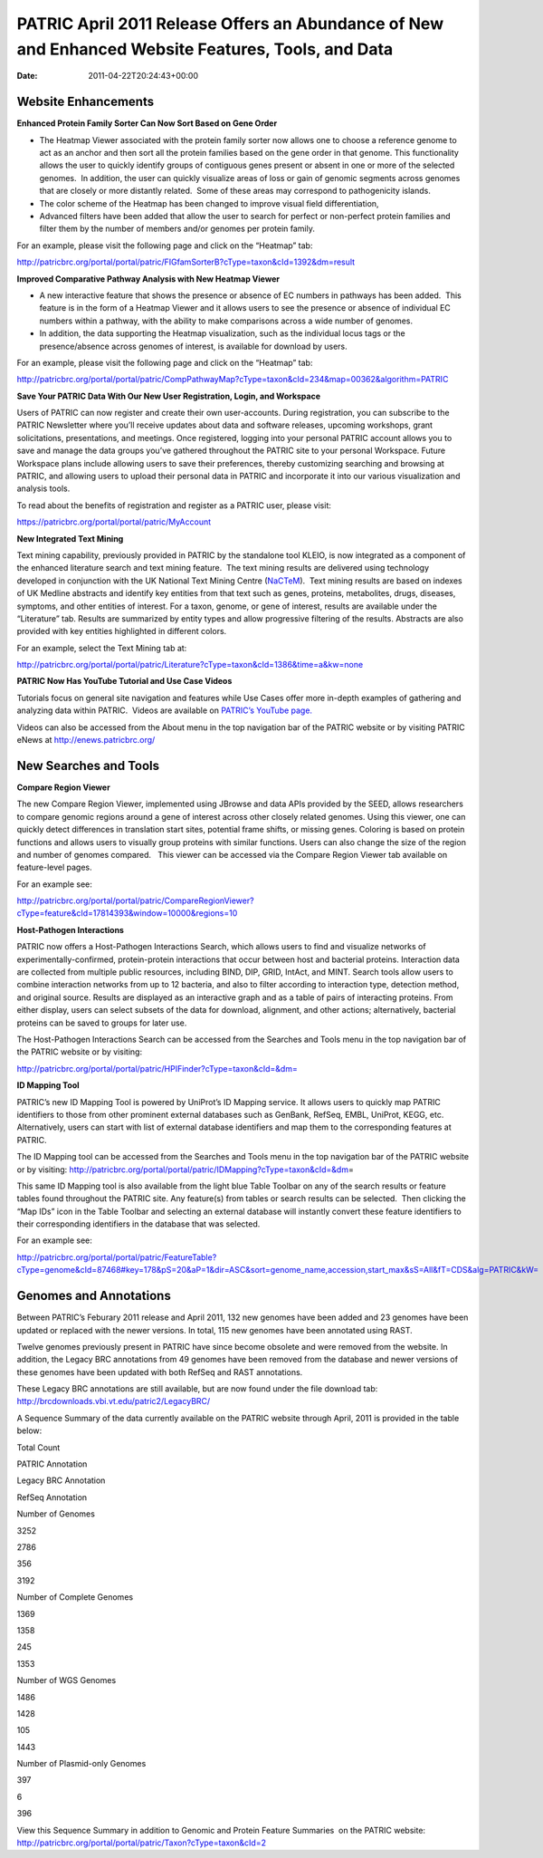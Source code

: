 ===================================================================================================
PATRIC April 2011 Release Offers an Abundance of New and Enhanced Website Features, Tools, and Data
===================================================================================================


:date:   2011-04-22T20:24:43+00:00

**Website Enhancements**
========================

**Enhanced Protein Family Sorter Can Now Sort Based on Gene Order**

-  The Heatmap Viewer associated with the protein family sorter now
   allows one to choose a reference genome to act as an anchor and then
   sort all the protein families based on the gene order in that genome.
   This functionality allows the user to quickly identify groups of
   contiguous genes present or absent in one or more of the selected
   genomes.  In addition, the user can quickly visualize areas of loss
   or gain of genomic segments across genomes that are closely or more
   distantly related.  Some of these areas may correspond to
   pathogenicity islands.

-  The color scheme of the Heatmap has been changed to improve visual
   field differentiation,

-  Advanced filters have been added that allow the user to search for
   perfect or non-perfect protein families and filter them by the number
   of members and/or genomes per protein family.

For an example, please visit the following page and click on the
“Heatmap” tab:

http://patricbrc.org/portal/portal/patric/FIGfamSorterB?cType=taxon&cId=1392&dm=result

**Improved Comparative Pathway Analysis with New Heatmap Viewer**

-  A new interactive feature that shows the presence or absence of EC
   numbers in pathways has been added.  This feature is in the form of a
   Heatmap Viewer and it allows users to see the presence or absence of
   individual EC numbers within a pathway, with the ability to make
   comparisons across a wide number of genomes.

-  In addition, the data supporting the Heatmap visualization, such as
   the individual locus tags or the presence/absence across genomes of
   interest, is available for download by users.

For an example, please visit the following page and click on the
“Heatmap” tab:

http://patricbrc.org/portal/portal/patric/CompPathwayMap?cType=taxon&cId=234&map=00362&algorithm=PATRIC

**Save Your PATRIC Data With Our New User Registration, Login, and
Workspace**

Users of PATRIC can now register and create their own user-accounts. 
During registration, you can subscribe to the PATRIC Newsletter where
you’ll receive updates about data and software releases, upcoming
workshops, grant solicitations, presentations, and meetings. Once
registered, logging into your personal PATRIC account allows you to save
and manage the data groups you’ve gathered throughout the PATRIC site to
your personal Workspace. Future Workspace plans include allowing users
to save their preferences, thereby customizing searching and browsing at
PATRIC, and allowing users to upload their personal data in PATRIC and
incorporate it into our various visualization and analysis tools.

To read about the benefits of registration and register as a PATRIC
user, please visit:

https://patricbrc.org/portal/portal/patric/MyAccount

**New Integrated Text Mining**

Text mining capability, previously provided in PATRIC by the standalone
tool KLEIO, is now integrated as a component of the enhanced literature
search and text mining feature.  The text mining results are delivered
using technology developed in conjunction with the UK National Text
Mining Centre (`NaCTeM <http://www.nactem.ac.uk/>`__).  Text mining
results are based on indexes of UK Medline abstracts and identify key
entities from that text such as genes, proteins, metabolites, drugs,
diseases, symptoms, and other entities of interest. For a taxon, genome,
or gene of interest, results are available under the “Literature” tab.
Results are summarized by entity types and allow progressive filtering
of the results. Abstracts are also provided with key entities
highlighted in different colors.

For an example, select the Text Mining tab at:

http://patricbrc.org/portal/portal/patric/Literature?cType=taxon&cId=1386&time=a&kw=none

**PATRIC Now Has YouTube Tutorial and Use Case Videos**

Tutorials focus on general site navigation and features while Use Cases
offer more in-depth examples of gathering and analyzing data within
PATRIC.  Videos are available on `PATRIC’s YouTube
page. <http://www.youtube.com/user/PATRICBRC>`__

Videos can also be accessed from the About menu in the top navigation
bar of the PATRIC website or by visiting PATRIC eNews at
`http://enews.patricbrc.org/ <../../../../../>`__

**New Searches and Tools**
==========================

**Compare Region Viewer**

The new Compare Region Viewer, implemented using JBrowse and data APIs
provided by the SEED, allows researchers to compare genomic regions
around a gene of interest across other closely related genomes. Using
this viewer, one can quickly detect differences in translation start
sites, potential frame shifts, or missing genes. Coloring is based on
protein functions and allows users to visually group proteins with
similar functions. Users can also change the size of the region and
number of genomes compared.   This viewer can be accessed via the
Compare Region Viewer tab available on feature-level pages.

For an example see:

http://patricbrc.org/portal/portal/patric/CompareRegionViewer?cType=feature&cId=17814393&window=10000&regions=10

**Host-Pathogen Interactions**

PATRIC now offers a Host-Pathogen Interactions Search, which allows
users to find and visualize networks of experimentally-confirmed,
protein-protein interactions that occur between host and bacterial
proteins. Interaction data are collected from multiple public resources,
including BIND, DIP, GRID, IntAct, and MINT. Search tools allow users to
combine interaction networks from up to 12 bacteria, and also to filter
according to interaction type, detection method, and original source.
Results are displayed as an interactive graph and as a table of pairs of
interacting proteins. From either display, users can select subsets of
the data for download, alignment, and other actions; alternatively,
bacterial proteins can be saved to groups for later use.

The Host-Pathogen Interactions Search can be accessed from the Searches
and Tools menu in the top navigation bar of the PATRIC website or by
visiting:

http://patricbrc.org/portal/portal/patric/HPIFinder?cType=taxon&cId=&dm=

**ID Mapping Tool**

PATRIC’s new ID Mapping Tool is powered by UniProt’s ID Mapping service.
It allows users to quickly map PATRIC identifiers to those from other
prominent external databases such as GenBank, RefSeq, EMBL, UniProt,
KEGG, etc. Alternatively, users can start with list of external database
identifiers and map them to the corresponding features at PATRIC.

The ID Mapping tool can be accessed from the Searches and Tools menu in
the top navigation bar of the PATRIC website or by visiting:
http://patricbrc.org/portal/portal/patric/IDMapping?cType=taxon&cId=&dm\ =

This same ID Mapping tool is also available from the light blue Table
Toolbar on any of the search results or feature tables found throughout
the PATRIC site. Any feature(s) from tables or search results can be
selected.  Then clicking the “Map IDs” icon in the Table Toolbar and
selecting an external database will instantly convert these feature
identifiers to their corresponding identifiers in the database that was
selected.

For an example see:

http://patricbrc.org/portal/portal/patric/FeatureTable?cType=genome&cId=87468#key=178&pS=20&aP=1&dir=ASC&sort=genome_name,accession,start_max&sS=All&fT=CDS&alg=PATRIC&kW=

**Genomes and Annotations**
===========================

Between PATRIC’s Feburary 2011 release and April 2011, 132 new genomes
have been added and 23 genomes have been updated or replaced with the
newer versions. In total, 115 new genomes have been annotated using
RAST.

Twelve genomes previously present in PATRIC have since become obsolete
and were removed from the website. In addition, the Legacy BRC
annotations from 49 genomes have been removed from the database and
newer versions of these genomes have been updated with both RefSeq and
RAST annotations.

These Legacy BRC annotations are still available, but are now found
under the file download tab:
http://brcdownloads.vbi.vt.edu/patric2/LegacyBRC/

A Sequence Summary of the data currently available on the PATRIC website
through April, 2011 is provided in the table below:

.. raw:: html

   <table border="1" cellspacing="0" cellpadding="0">

.. raw:: html

   <tr>

.. raw:: html

   <td width="167">

.. raw:: html

   </td>

.. raw:: html

   <td width="69">

Total Count

.. raw:: html

   </td>

.. raw:: html

   <td width="69">

PATRIC Annotation

.. raw:: html

   </td>

.. raw:: html

   <td width="69">

Legacy BRC Annotation

.. raw:: html

   </td>

.. raw:: html

   <td width="69">

RefSeq Annotation

.. raw:: html

   </td>

.. raw:: html

   </tr>

.. raw:: html

   <tr>

.. raw:: html

   <td width="167">

Number of Genomes

.. raw:: html

   </td>

.. raw:: html

   <td width="69">

3252

.. raw:: html

   </td>

.. raw:: html

   <td width="69">

2786

.. raw:: html

   </td>

.. raw:: html

   <td width="69">

356

.. raw:: html

   </td>

.. raw:: html

   <td width="69">

3192

.. raw:: html

   </td>

.. raw:: html

   </tr>

.. raw:: html

   <tr>

.. raw:: html

   <td width="167">

Number of Complete Genomes

.. raw:: html

   </td>

.. raw:: html

   <td width="69">

1369

.. raw:: html

   </td>

.. raw:: html

   <td width="69">

1358

.. raw:: html

   </td>

.. raw:: html

   <td width="69">

245

.. raw:: html

   </td>

.. raw:: html

   <td width="69">

1353

.. raw:: html

   </td>

.. raw:: html

   </tr>

.. raw:: html

   <tr>

.. raw:: html

   <td width="167">

Number of WGS Genomes

.. raw:: html

   </td>

.. raw:: html

   <td width="69">

1486

.. raw:: html

   </td>

.. raw:: html

   <td width="69">

1428

.. raw:: html

   </td>

.. raw:: html

   <td width="69">

105

.. raw:: html

   </td>

.. raw:: html

   <td width="69">

1443

.. raw:: html

   </td>

.. raw:: html

   </tr>

.. raw:: html

   <tr>

.. raw:: html

   <td width="167">

Number of Plasmid-only Genomes

.. raw:: html

   </td>

.. raw:: html

   <td width="69">

397

.. raw:: html

   </td>

.. raw:: html

   <td width="69">

.. raw:: html

   </td>

.. raw:: html

   <td width="69">

6

.. raw:: html

   </td>

.. raw:: html

   <td width="69">

396

.. raw:: html

   </td>

.. raw:: html

   </tr>

.. raw:: html

   </table>

View this Sequence Summary in addition to Genomic and Protein Feature
Summaries  on the PATRIC website:
http://patricbrc.org/portal/portal/patric/Taxon?cType=taxon&cId=2
